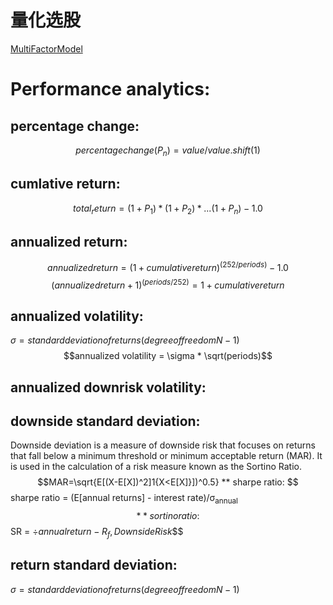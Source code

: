 #+OPTIONS: ':nil *:t -:t ::t <:t H:3 \n:nil ^:t arch:headline author:t c:nil
#+OPTIONS: creator:nil d:(not "LOGBOOK") date:t e:t email:nil f:t inline:t
#+OPTIONS: num:t p:nil pri:nil prop:nil stat:t tags:t tasks:t tex:t timestamp:t
#+OPTIONS: title:t toc:t todo:t |:t
#+TITLES: QuantitativeInvestment
#+DATE: <2017-05-26 Fri>
#+AUTHORS weiwu
#+EMAIL: victor.wuv@gmail.com
#+LANGUAGE: en
#+SELECT_TAGS: export
#+EXCLUDE_TAGS: noexport
#+CREATOR: Emacs 24.5.1 (Org mode 8.3.4)


* 量化选股
[[file:./MultiFactorModel.org][MultiFactorModel]]

* Performance analytics:

** percentage change:
$$percentage change(P_n) = value / value.shift(1)$$
** cumlative return:
$$total_return = (1+P_1)*(1+P_2)*...(1+P_n) - 1.0$$
** annualized return:
$$annualized return = (1 + cumulative return)^(252/periods) - 1.0$$
$$(annualized return + 1)^(periods/252) = 1 + cumulative return$$
** annualized volatility:
$\sigma = standard deviation of returns(degree of freedom N -1)$
$$annualized volatility = \sigma * \sqrt(periods)$$
** annualized downrisk volatility:
** downside standard deviation:
Downside deviation is a measure of downside risk that focuses on returns that fall below a minimum threshold or minimum acceptable return (MAR). It is used in the calculation of a risk measure known as the Sortino Ratio.
$$MAR=\sqrt{E[(X-E[X])^2]1{X<E[X]}])^0.5}
** sharpe ratio:
$$sharpe ratio = (E[annual returns] - interest rate)/\sigma_annual$$
** sortino ratio:
$$SR = \div{annual return - R_f, Downside Risk}$$
** return standard deviation:
$\sigma = standard deviation of returns(degree of freedom N -1)$
